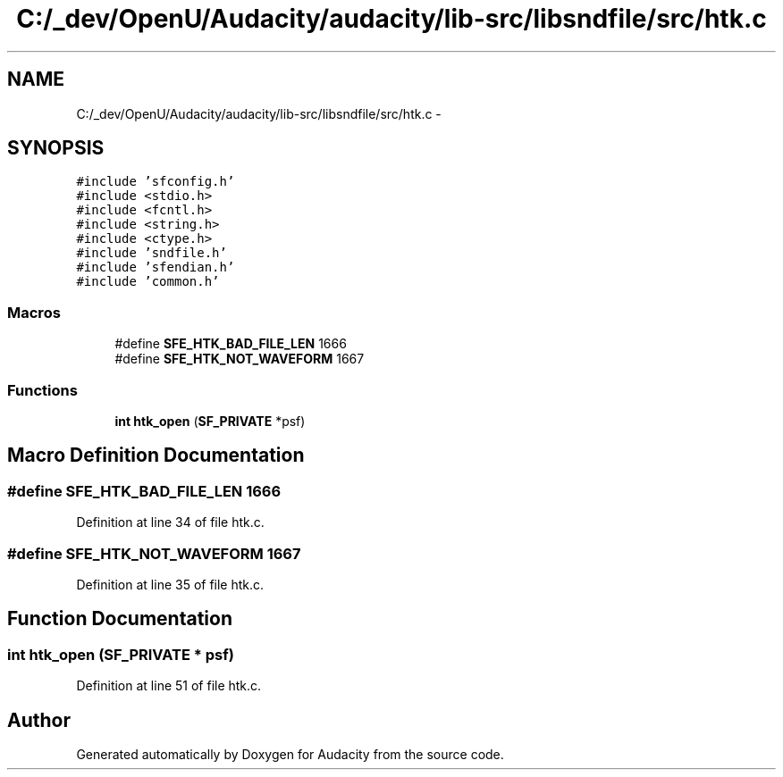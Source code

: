 .TH "C:/_dev/OpenU/Audacity/audacity/lib-src/libsndfile/src/htk.c" 3 "Thu Apr 28 2016" "Audacity" \" -*- nroff -*-
.ad l
.nh
.SH NAME
C:/_dev/OpenU/Audacity/audacity/lib-src/libsndfile/src/htk.c \- 
.SH SYNOPSIS
.br
.PP
\fC#include 'sfconfig\&.h'\fP
.br
\fC#include <stdio\&.h>\fP
.br
\fC#include <fcntl\&.h>\fP
.br
\fC#include <string\&.h>\fP
.br
\fC#include <ctype\&.h>\fP
.br
\fC#include 'sndfile\&.h'\fP
.br
\fC#include 'sfendian\&.h'\fP
.br
\fC#include 'common\&.h'\fP
.br

.SS "Macros"

.in +1c
.ti -1c
.RI "#define \fBSFE_HTK_BAD_FILE_LEN\fP   1666"
.br
.ti -1c
.RI "#define \fBSFE_HTK_NOT_WAVEFORM\fP   1667"
.br
.in -1c
.SS "Functions"

.in +1c
.ti -1c
.RI "\fBint\fP \fBhtk_open\fP (\fBSF_PRIVATE\fP *psf)"
.br
.in -1c
.SH "Macro Definition Documentation"
.PP 
.SS "#define SFE_HTK_BAD_FILE_LEN   1666"

.PP
Definition at line 34 of file htk\&.c\&.
.SS "#define SFE_HTK_NOT_WAVEFORM   1667"

.PP
Definition at line 35 of file htk\&.c\&.
.SH "Function Documentation"
.PP 
.SS "\fBint\fP htk_open (\fBSF_PRIVATE\fP * psf)"

.PP
Definition at line 51 of file htk\&.c\&.
.SH "Author"
.PP 
Generated automatically by Doxygen for Audacity from the source code\&.
